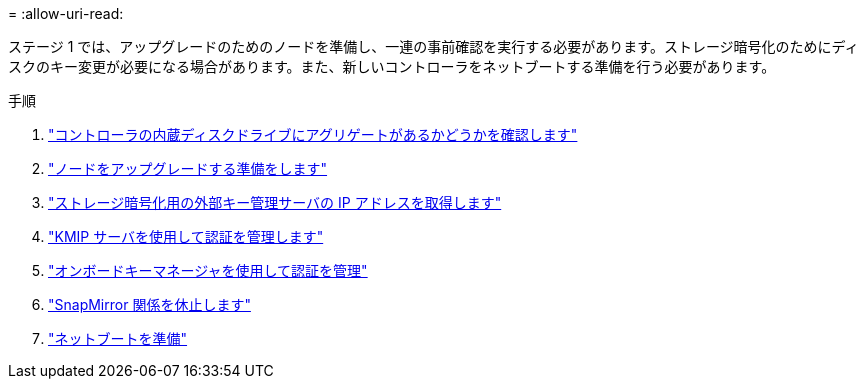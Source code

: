 = 
:allow-uri-read: 


ステージ 1 では、アップグレードのためのノードを準備し、一連の事前確認を実行する必要があります。ストレージ暗号化のためにディスクのキー変更が必要になる場合があります。また、新しいコントローラをネットブートする準備を行う必要があります。

.手順
. link:determine_aggregates_on_internal_drives.html["コントローラの内蔵ディスクドライブにアグリゲートがあるかどうかを確認します"]
. link:prepare_nodes_for_upgrade.html["ノードをアップグレードする準備をします"]
. link:get_address_key_management_server_encryption.html["ストレージ暗号化用の外部キー管理サーバの IP アドレスを取得します"]
. link:manage_authentication_kmip.html["KMIP サーバを使用して認証を管理します"]
. link:manage_authentication_okm.html["オンボードキーマネージャを使用して認証を管理"]
. link:quiesce_snapmirror_relationships.html["SnapMirror 関係を休止します"]
. link:prepare_for_netboot.html["ネットブートを準備"]


